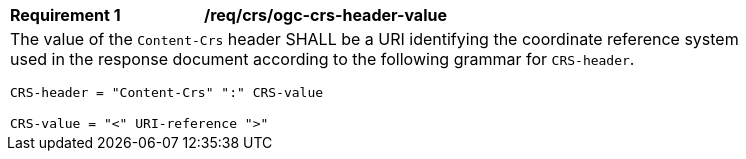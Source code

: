 [[req_crs_ogc-crs-header-value]]
[width="90%",cols="2,6a"]
|===
|*Requirement {counter:req-id}* |*/req/crs/ogc-crs-header-value* +
2+|The value of the `Content-Crs` header SHALL be a URI identifying the
coordinate reference system used in the response document according
to the following grammar for `CRS-header`.

`CRS-header = "Content-Crs" ":" CRS-value`

`CRS-value = "<" URI-reference ">"`
|===
